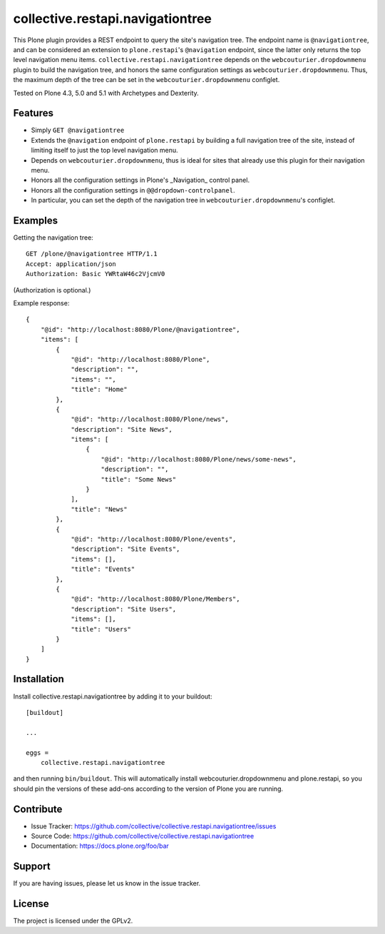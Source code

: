 .. This README is meant for consumption by humans and pypi. Pypi can render rst files so please do not use Sphinx features.
   If you want to learn more about writing documentation, please check out: http://docs.plone.org/about/documentation_styleguide.html
   This text does not appear on pypi or github. It is a comment.

=================================
collective.restapi.navigationtree
=================================

.. image:: http://img.shields.io/pypi/v/collective.restapi.navigationtree.svg
      :target: https://pypi.python.org/pypi/collective.restapi.navigationtree

.. image:: https://img.shields.io/travis/collective/collective.restapi.navigationtree/master.svg
       :target: http://travis-ci.org/collective/collective.restapi.navigationtree

.. image:: https://img.shields.io/coveralls/collective/collective.restapi.navigationtree/master.svg
       :target: https://coveralls.io/r/collective/collective.restapi.navigationtree


This Plone plugin provides a REST endpoint to query the site's navigation tree.
The endpoint name is ``@navigationtree``,
and can be considered an extension to ``plone.restapi``'s ``@navigation`` endpoint, 
since the latter only returns the top level navigation menu items.
``collective.restapi.navigationtree`` depends on the ``webcouturier.dropdownmenu`` plugin to build the navigation tree,
and honors the same configuration settings as ``webcouturier.dropdownmenu``.
Thus, the maximum depth of the tree can be set in the ``webcouturier.dropdownmenu`` configlet.

Tested on Plone 4.3, 5.0 and 5.1 with Archetypes and Dexterity.


Features
--------

- Simply ``GET @navigationtree``
- Extends the ``@navigation`` endpoint of ``plone.restapi`` by building a full navigation tree of the site, instead of limiting itself to just the top level navigation menu.
- Depends on ``webcouturier.dropdownmenu``, thus is ideal for sites that already use this plugin for their navigation menu.
- Honors all the configuration settings in Plone's _Navigation_ control panel.
- Honors all the configuration settings in ``@@dropdown-controlpanel``.
- In particular, you can set the depth of the navigation tree in ``webcouturier.dropdownmenu``'s configlet.


Examples
--------

Getting the navigation tree::

    GET /plone/@navigationtree HTTP/1.1
    Accept: application/json
    Authorization: Basic YWRtaW46c2VjcmV0

(Authorization is optional.)

Example response::

    {
        "@id": "http://localhost:8080/Plone/@navigationtree",
        "items": [
            {
                "@id": "http://localhost:8080/Plone",
                "description": "",
                "items": "",
                "title": "Home"
            },
            {
                "@id": "http://localhost:8080/Plone/news",
                "description": "Site News",
                "items": [
                    {
                        "@id": "http://localhost:8080/Plone/news/some-news",
                        "description": "",
                        "title": "Some News"
                    }
                ],
                "title": "News"
            },
            {
                "@id": "http://localhost:8080/Plone/events",
                "description": "Site Events",
                "items": [],
                "title": "Events"
            },
            {
                "@id": "http://localhost:8080/Plone/Members",
                "description": "Site Users",
                "items": [],
                "title": "Users"
            }
        ]
    }

Installation
------------

Install collective.restapi.navigationtree by adding it to your buildout::

    [buildout]

    ...

    eggs =
        collective.restapi.navigationtree


and then running ``bin/buildout``.  
This will automatically install webcouturier.dropdownmenu and plone.restapi,
so you should pin the versions of these add-ons according to the version of Plone you are running.


Contribute
----------

- Issue Tracker: https://github.com/collective/collective.restapi.navigationtree/issues
- Source Code: https://github.com/collective/collective.restapi.navigationtree
- Documentation: https://docs.plone.org/foo/bar


Support
-------

If you are having issues, please let us know in the issue tracker.


License
-------

The project is licensed under the GPLv2.

